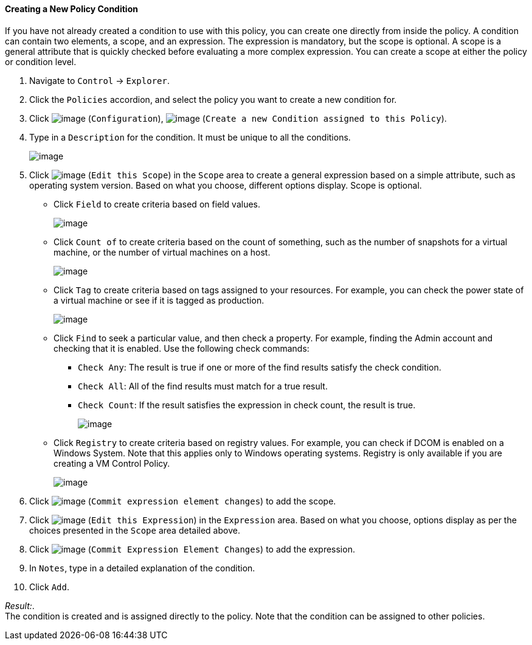 [[Creating_a_new_Policy_Condition]]
==== Creating a New Policy Condition

If you have not already created a condition to use with this policy, you
can create one directly from inside the policy. A condition can contain
two elements, a scope, and an expression. The expression is mandatory,
but the scope is optional. A scope is a general attribute that is
quickly checked before evaluating a more complex expression. You can
create a scope at either the policy or condition level.

. Navigate to `Control` -> `Explorer`.

. Click the `Policies` accordion, and select the policy you want to create a
new condition for.

. Click image:../images/1847.png[image] (`Configuration`),
image:../images/1862.png[image] (`Create a new Condition assigned to this
Policy`).

. Type in a `Description` for the condition. It must be unique to all the
conditions.
+
image:../images/1864.png[image]

. Click image:../images/1851.png[image] (`Edit this Scope`) in the `Scope` area
to create a general expression based on a simple attribute, such as
operating system version. Based on what you choose, different options
display. Scope is optional.

* Click `Field` to create criteria based on field values.
+
image:../images/1865.png[image]
* Click `Count of` to create criteria based on the count of something,
such as the number of snapshots for a virtual machine, or the number of
virtual machines on a host.
+
image:../images/1866.png[image]
* Click `Tag` to create criteria based on tags assigned to your resources.
For example, you can check the power state of a virtual machine or see
if it is tagged as production.
+
image:../images/1867.png[image]
* Click `Find` to seek a particular value, and then check a property. For
example, finding the Admin account and checking that it is enabled. Use
the following check commands:
** `Check Any`: The result is true if one or more of the find results
satisfy the check condition.
** `Check All`: All of the find results must match for a true result.
** `Check Count`: If the result satisfies the expression in check count,
the result is true.
+
image:../images/1868.png[image]
* Click `Registry` to create criteria based on registry values. For
example, you can check if DCOM is enabled on a Windows System. Note that
this applies only to Windows operating systems. Registry is only
available if you are creating a VM Control Policy.
+
image:../images/1869.png[image]

. Click image:../images/1863.png[image] (`Commit expression element changes`)
to add the scope.

. Click image:../images/1851.png[image] (`Edit this Expression`) in the
`Expression` area. Based on what you choose, options display as per the
choices presented in the `Scope` area detailed above.

. Click image:../images/1863.png[image] (`Commit Expression Element Changes`)
to add the expression.

. In `Notes`, type in a detailed explanation of the condition.

. Click `Add`.

_Result:_. +
The condition is created and is assigned directly to the policy. Note
that the condition can be assigned to other policies.

